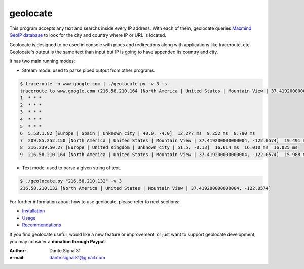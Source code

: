 =========
geolocate
=========
This program accepts any text and searchs inside every IP address. With
each of them, geolocate queries `Maxmind GeoIP database <http://www.maxmind.com>`_
to look for the city and country where IP or URL is located.

Geolocate is designed to be used in console with pipes and redirections along
with applications like traceroute, etc. Geolocate's output is the same text
than input but IP is going to have appended its country and city.

It has two main running modes:

* Stream mode: used to parse piped output from other programs.

.. sourcecode:: bash

 $ traceroute -n www.google.com | ./geolocate.py -v 3 -s
 traceroute to www.google.com (216.58.210.164 [North America | United States | Mountain View | 37.419200000000004, -122.0574]), 30 hops max, 60 byte packets
 1  * * *
 2  * * *
 3  * * *
 4  * * *
 5  * * *
 6  5.53.1.82 [Europe | Spain | Unknown city | 40.0, -4.0]  12.277 ms  9.252 ms  8.790 ms
 7  209.85.252.150 [North America | United States | Mountain View | 37.419200000000004, -122.0574]  19.491 ms  16.614 ms  16.687 ms
 8  216.239.50.27 [Europe | United Kingdom | Unknown city | 51.5, -0.13]  16.614 ms  16.010 ms  16.025 ms
 9  216.58.210.164 [North America | United States | Mountain View | 37.419200000000004, -122.0574]  15.988 ms  14.372 ms  14.321 ms

* Text mode: used to parse a given string of text.

.. sourcecode:: bash

 $ ./geolocate.py "216.58.210.132" -v 3
 216.58.210.132 [North America | United States | Mountain View | 37.419200000000004, -122.0574]

For further information about how to use geolocate, please refer to next sections:

* `Installation <INSTALLATION>`_
* `Usage <USAGE>`_
* `Recommendations <RECOMMENDATIONS>`_

If you find geolocate useful, would like a new feature or improvement, or just
want to support geolocate development, you may consider a **donation through
Paypal**: |Donate|

:Author: Dante Signal31
:e-mail: dante.signal31@gmail.com

.. |Donate| image:: images/btn_donateCC_LG.gif
            :target: https://www.paypal.com/cgi-bin/webscr?cmd=_donations&business=L43GKWTXB5QDA&lc=ES&item_number=geolocate&currency_code=EUR&bn=PP%2dDonationsBF%3abtn_donateCC_LG%2egif%3aNonHostedZ